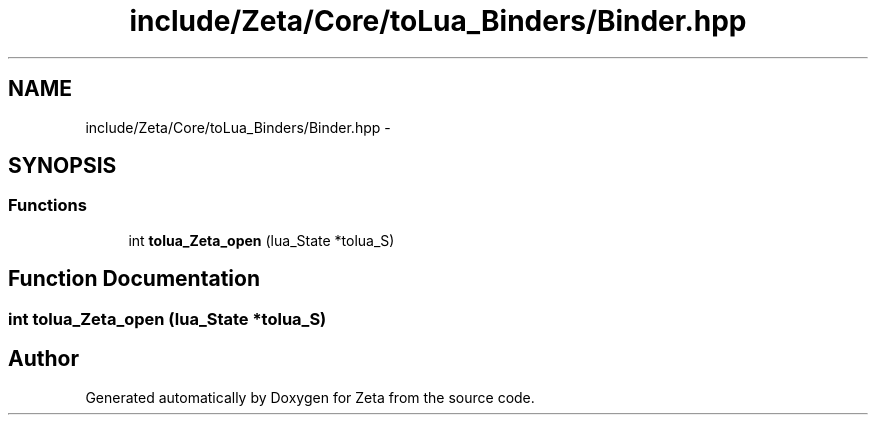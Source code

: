 .TH "include/Zeta/Core/toLua_Binders/Binder.hpp" 3 "Wed Feb 10 2016" "Zeta" \" -*- nroff -*-
.ad l
.nh
.SH NAME
include/Zeta/Core/toLua_Binders/Binder.hpp \- 
.SH SYNOPSIS
.br
.PP
.SS "Functions"

.in +1c
.ti -1c
.RI "int \fBtolua_Zeta_open\fP (lua_State *tolua_S)"
.br
.in -1c
.SH "Function Documentation"
.PP 
.SS "int tolua_Zeta_open (lua_State *tolua_S)"

.SH "Author"
.PP 
Generated automatically by Doxygen for Zeta from the source code\&.
